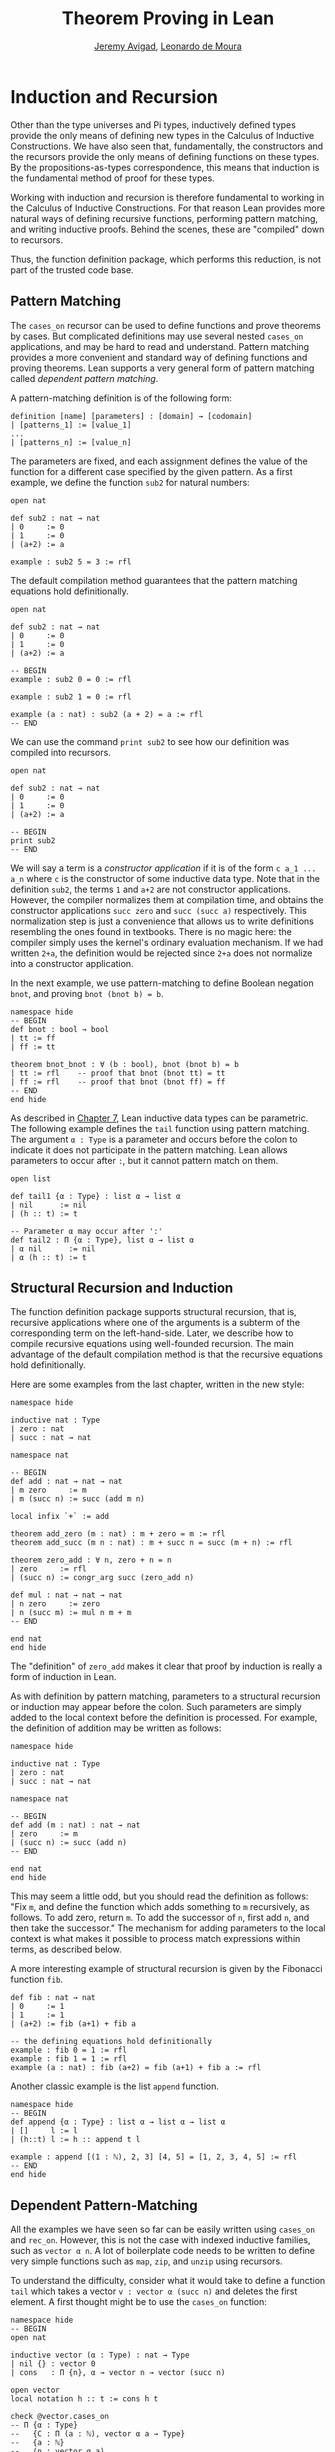 #+Title: Theorem Proving in Lean
#+Author: [[http://www.andrew.cmu.edu/user/avigad][Jeremy Avigad]], [[http://leodemoura.github.io][Leonardo de Moura]]

* Induction and Recursion

Other than the type universes and Pi types, inductively defined types
provide the only means of defining new types in the Calculus of
Inductive Constructions. We have also seen that, fundamentally, the
constructors and the recursors provide the only means of defining
functions on these types. By the propositions-as-types correspondence,
this means that induction is the fundamental method of proof for these
types.

Working with induction and recursion is therefore fundamental to
working in the Calculus of Inductive Constructions. For that reason
Lean provides more natural ways of defining recursive functions,
performing pattern matching, and writing inductive proofs. Behind the
scenes, these are "compiled" down to recursors.
# TODO: add this reference eventually
# , using some of the auxiliary definitions described in Section
# [[file:06_Inductive_Types.org::#Automatically_Generated_Constructions][Automatically Generated_Constructions]]. 
Thus, the function definition package, which performs
this reduction, is not part of the trusted code base.

** Pattern Matching

The =cases_on= recursor can be used to define functions and prove
theorems by cases. But complicated definitions may use several nested
=cases_on= applications, and may be hard to read and understand.
Pattern matching provides a more convenient and standard way of
defining functions and proving theorems. Lean supports a very general
form of pattern matching called /dependent pattern matching/.

A pattern-matching definition is of the following form:
#+BEGIN_SRC text
definition [name] [parameters] : [domain] → [codomain]
| [patterns_1] := [value_1]
...
| [patterns_n] := [value_n]
#+END_SRC
The parameters are fixed, and each assignment defines the value of the
function for a different case specified by the given pattern. As a
first example, we define the function =sub2= for natural numbers:
#+BEGIN_SRC lean
open nat

def sub2 : nat → nat
| 0     := 0
| 1     := 0
| (a+2) := a

example : sub2 5 = 3 := rfl
#+END_SRC
The default compilation method guarantees that the pattern matching equations
hold definitionally.
#+BEGIN_SRC lean
open nat

def sub2 : nat → nat
| 0     := 0
| 1     := 0
| (a+2) := a

-- BEGIN
example : sub2 0 = 0 := rfl

example : sub2 1 = 0 := rfl

example (a : nat) : sub2 (a + 2) = a := rfl
-- END
#+END_SRC

We can use the command =print sub2= to see how our definition was
compiled into recursors.
#+BEGIN_SRC lean
open nat

def sub2 : nat → nat
| 0     := 0
| 1     := 0
| (a+2) := a

-- BEGIN
print sub2
-- END
#+END_SRC

We will say a term is a /constructor application/ if it is of the form
=c a_1 ... a_n= where =c= is the constructor of some inductive
data type.  Note that in the definition =sub2=, the terms =1= and =a+2=
are not constructor applications.  However, the compiler normalizes
them at compilation time, and obtains the constructor applications
=succ zero= and =succ (succ a)= respectively. This normalization step
is just a convenience that allows us to write definitions resembling
the ones found in textbooks. There is no magic here: the compiler
simply uses the kernel's ordinary evaluation mechanism.  If we had
written =2+a=, the definition would be rejected since =2+a= does not
normalize into a constructor application.

In the next example, we use pattern-matching to define Boolean
negation =bnot=, and proving =bnot (bnot b) = b=.
#+BEGIN_SRC lean
namespace hide
-- BEGIN
def bnot : bool → bool
| tt := ff
| ff := tt

theorem bnot_bnot : ∀ (b : bool), bnot (bnot b) = b
| tt := rfl    -- proof that bnot (bnot tt) = tt
| ff := rfl    -- proof that bnot (bnot ff) = ff
-- END
end hide
#+END_SRC

As described in [[file:07_Inductive_Types.org::#Inductive_Types][Chapter 7]], Lean inductive data types can be
parametric. The following example defines the =tail= function using
pattern matching.  The argument =α : Type= is a parameter and occurs
before the colon to indicate it does not participate in the pattern
matching. Lean allows parameters to occur after =:=, but it cannot
pattern match on them.
#+BEGIN_SRC lean
open list

def tail1 {α : Type} : list α → list α
| nil      := nil
| (h :: t) := t

-- Parameter α may occur after ':'
def tail2 : Π {α : Type}, list α → list α
| α nil      := nil
| α (h :: t) := t
#+END_SRC


** Structural Recursion and Induction

The function definition package supports structural recursion, that
is, recursive applications where one of the arguments is a subterm of
the corresponding term on the left-hand-side. Later, we describe how
to compile recursive equations using well-founded recursion.  The main
advantage of the default compilation method is that the recursive
equations hold definitionally.

Here are some examples from the last chapter, written in the new
style:
#+BEGIN_SRC lean
namespace hide

inductive nat : Type
| zero : nat
| succ : nat → nat

namespace nat

-- BEGIN
def add : nat → nat → nat
| m zero     := m
| m (succ n) := succ (add m n)

local infix `+` := add

theorem add_zero (m : nat) : m + zero = m := rfl
theorem add_succ (m n : nat) : m + succ n = succ (m + n) := rfl

theorem zero_add : ∀ n, zero + n = n
| zero     := rfl
| (succ n) := congr_arg succ (zero_add n)

def mul : nat → nat → nat
| n zero     := zero
| n (succ m) := mul n m + m
-- END

end nat
end hide
#+END_SRC
The "definition" of =zero_add= makes it clear that proof by induction
is really a form of induction in Lean.

As with definition by pattern matching, parameters to a structural
recursion or induction may appear before the colon. Such parameters
are simply added to the local context before the definition is
processed. For example, the definition of addition may be written as
follows:
#+BEGIN_SRC lean
namespace hide

inductive nat : Type
| zero : nat
| succ : nat → nat

namespace nat

-- BEGIN
def add (m : nat) : nat → nat
| zero     := m
| (succ n) := succ (add n)
-- END

end nat
end hide
#+END_SRC
This may seem a little odd, but you should read the definition as
follows: "Fix =m=, and define the function which adds something to =m=
recursively, as follows. To add zero, return =m=. To add the successor
of =n=, first add =n=, and then take the successor." The mechanism
for adding parameters to the local context is what makes it possible
to process match expressions within terms, as described below.

A more interesting example of structural recursion is given by the
Fibonacci function =fib=.

#+BEGIN_SRC lean
def fib : nat → nat
| 0     := 1
| 1     := 1
| (a+2) := fib (a+1) + fib a

-- the defining equations hold definitionally
example : fib 0 = 1 := rfl
example : fib 1 = 1 := rfl
example (a : nat) : fib (a+2) = fib (a+1) + fib a := rfl
#+END_SRC

# -- fib is always positive
# theorem fib_pos : ∀ n, 0 < fib n
# | fib_pos 0     := show 0 < 1, from zero_lt_succ 0
# | fib_pos 1     := show 0 < 1, from zero_lt_succ 0
# | fib_pos (a+2) := show 0 < fib (a+1) + fib a, from calc
#     0 = 0 + 0             : rfl
#   ... < fib (a+1) + 0     : add_lt_add_right (fib_pos (a+1)) 0
#   ... < fib (a+1) + fib a : add_lt_add_left  (fib_pos a)     (fib (a+1))

Another classic example is the list =append= function.
#+BEGIN_SRC lean
namespace hide
-- BEGIN
def append {α : Type} : list α → list α → list α
| []     l := l
| (h::t) l := h :: append t l

example : append [(1 : ℕ), 2, 3] [4, 5] = [1, 2, 3, 4, 5] := rfl
-- END
end hide
#+END_SRC

** Dependent Pattern-Matching

All the examples we have seen so far can be easily written
using =cases_on= and =rec_on=. However, this is not the case
with indexed inductive families, such as =vector α n=.
A lot of boilerplate code needs to be written to define
very simple functions such as =map=, =zip=, and =unzip= using
recursors.

To understand the difficulty, consider what it would take to define a
function =tail= which takes a vector =v : vector α (succ n)= and
deletes the first element. A first thought might be to use the
=cases_on= function:
#+BEGIN_SRC lean
namespace hide
-- BEGIN
open nat

inductive vector (α : Type) : nat → Type
| nil {} : vector 0
| cons   : Π {n}, α → vector n → vector (succ n)

open vector
local notation h :: t := cons h t

check @vector.cases_on
-- Π {α : Type}
--   {C : Π (a : ℕ), vector α a → Type}
--   {a : ℕ}
--   (n : vector α a),
--   (e1 : C 0 nil)
--   (e2 : Π {n : ℕ} (a : α) (a_1 : vector α n), C (succ n) (cons a a_1)),
--   C a n
-- END

end hide
#+END_SRC
But what value should we return in the =nil= case? Something funny is
going on: if =v= has type =vector α (succ n)=, it /can't/ be nil, but
it is not clear how to tell that to =cases_on=.

One standard solution is to define an auxiliary function:
#+BEGIN_SRC lean
namespace hide
open nat

inductive vector (α : Type) : nat → Type
| nil {} : vector 0
| cons   : Π {n}, α → vector n → vector (succ n)

open vector

-- BEGIN
def tail_aux {α : Type} {n m : nat} (v : vector α m) :
    m = succ n → vector α n :=
vector.cases_on v
  (assume H : 0 = succ n, nat.no_confusion H)
  (take m (a : α) w : vector α m,
    assume H : succ m = succ n,
      nat.no_confusion H (λ H1 : m = n, eq.rec_on H1 w))

def tail {α : Type} {n : nat} (v : vector α (succ n)) : vector α n :=
tail_aux v rfl
-- END
end hide
#+END_SRC
In the =nil= case, =m= is instantiated to =0=, and =no_confusion=
makes use of the fact that =0 = succ n= cannot occur. Otherwise, =v=
is of the form =a :: w=, and we can simply return =w=, after casting
it from a vector of length =m= to a vector of length =n=.

# TODO: add: (discussed in Section [[file:06_Inductive_Types.org::#Automatically_Generated_Constructions][Automatically Generated Constructions]]) 

The difficulty in defining =tail= is to maintain the relationships
between the indices.  The hypothesis =e : m = succ n= in =tail_aux= is
used to "communicate" the relationship between =n= and the index
associated with the minor premise. Moreover, the =zero = succ n= case
is "unreachable," and the canonical  way to discard such a case is to
use =no_confusion=.

The =tail= function is, however, easy to define using recursive
equations, and the function definition package generates all the
boilerplate code automatically for us.

Here are a number of examples:
#+BEGIN_SRC lean
namespace hide
open nat

inductive vector (α : Type) : nat → Type
| nil {} : vector 0
| cons   : Π {n}, α → vector n → vector (succ n)

open vector
local notation h :: t := cons h t

-- BEGIN
def head {α : Type} : Π {n}, vector α (succ n) → α
| n (h :: t) := h

def tail {α : Type} : Π {n}, vector α (succ n) → vector α n
| n (h :: t) := t

lemma eta {α : Type} : ∀ {n} (v : vector α (succ n)), head v :: tail v = v
| n (h::t) := rfl

def map {α β γ : Type} (f : α → β → γ)
               : Π {n : nat}, vector α n → vector β n → vector γ n
| 0        nil     nil     := nil
| (succ n) (a::va) (b::vb) := f a b :: map va vb

def zip {α β : Type} : Π {n}, vector α n → vector β n → vector (α × β) n
| 0        nil nil         := nil
| (succ n) (a::va) (b::vb) := (a, b) :: zip va vb
-- END
end hide
#+END_SRC
Note that we can omit recursive equations for "unreachable" cases such
as =head nil=. The automatically generated definitions for indexed
families are far from straightforward. For example:
#+BEGIN_SRC lean
namespace hide
open nat

inductive vector (α : Type) : nat → Type
| nil {} : vector 0
| cons   : Π {n}, α → vector n → vector (succ n)

open vector
local notation h :: t := cons h t

def map {α β γ : Type} (f : α → β → γ)
        : Π {n : nat}, vector α n → vector β n → vector γ n
| 0        nil     nil     := nil
| (succ n) (a::va) (b::vb) := f a b :: map va vb

-- BEGIN
print map
print map._main
-- END
end hide
#+END_SRC
The =map= function is even more tedious to define by hand than the
=tail= function. We encourage you to try it, using =rec_on=,
=cases_on= and =no_confusion=.

** Variations on Pattern Matching

We say that a set of recursive equations /overlaps/ when there is an
input that more than one left-hand-side can match. In the following
definition the input =0 0= matches the left-hand-side of the first two
equations. Should the function return =1= or =2=?
#+BEGIN_SRC lean
def f : nat → nat → nat
| 0     y     := 1
| x     0     := 2
| (x+1) (y+1) := 3
#+END_SRC
Overlapping patterns are often used to succinctly express complex
patterns in data, and they are allowed in Lean. Lean handles the
ambiguity by using the first applicable equation. In the example
above, the following equations hold definitionally:
#+BEGIN_SRC lean
def f : nat → nat → nat
| 0     y     := 1
| x     0     := 2
| (x+1) (y+1) := 3

-- BEGIN
variables (a b : nat)

example : f 0     0     = 1 := rfl
example : f 0     (a+1) = 1 := rfl
example : f (a+1) 0     = 2 := rfl
example : f (a+1) (b+1) = 3 := rfl
-- END
#+END_SRC

Lean also supports /wildcard patterns/, also known as /anonymous
variables/. They are used to create patterns where we don't care about
the value of a specific argument.  In the function =f= defined above,
the values of =x= and =y= are not used in the right-hand-side. Here is
the same example using wildcards:
#+BEGIN_SRC lean
def f : nat → nat → nat
| 0  _  := 1
| _  0  := 2
| _  _  := 3
variables (a b : nat)
example : f 0     0     = 1 := rfl
example : f 0     (a+1) = 1 := rfl
example : f (a+1) 0     = 2 := rfl
example : f (a+1) (b+1) = 3 := rfl
#+END_SRC

Some functional languages support /incomplete patterns/. In these
languages, the interpreter produces an exception or returns an
arbitrary value for incomplete cases. We can simulate the arbitrary
value approach using the =inhabited= type class, discussed in [[file:10_Type_Classes.org::#Type_Classes][Chapter
10]] Roughly, an element of =inhabited α= is simply a witness to the
fact that there is an element of =α=; in [[file:10_Type_Classes.org::#Type_Classes][Chapter 10]] we will see that
Lean can be instructed that suitable base types are inhabited, and can
automatically infer that other constructed types are inhabited on that
basis. On this basis, the standard library provides an arbitrary
element, =arbitrary α=, of any inhabited type.

We can also use the type =option α= to simulate incomplete patterns.
The idea is to return =some a= for the provided patterns, and use
=none= for the incomplete cases. The following example demonstrates
both approaches.
#+BEGIN_SRC lean
def f1 : nat → nat → nat
| 0  _  := 1
| _  0  := 2
| _  _  := arbitrary nat   -- the "incomplete" case

variables (a b : nat)

example : f1 0     0     = 1 := rfl
example : f1 0     (a+1) = 1 := rfl
example : f1 (a+1) 0     = 2 := rfl
example : f1 (a+1) (b+1) = arbitrary nat := rfl

def f2 : nat → nat → option nat
| 0  _  := some 1
| _  0  := some 2
| _  _  := none            -- the "incomplete" case

example : f2 0     0     = some 1 := rfl
example : f2 0     (a+1) = some 1 := rfl
example : f2 (a+1) 0     = some 2 := rfl
example : f2 (a+1) (b+1) = none   := rfl
#+END_SRC

** Inaccessible Terms

Sometimes an argument in a dependent matching pattern is not essential
to the definition, but nonetheless has to be included to specialize
the type of the expression appropriately. Lean allows users to mark
such subterms as /inaccessible/ for pattern matching. These
annotations are essential, for example, when a term occurring in the
left-hand side is neither a variable nor a constructor application,
because these are not suitable targets for pattern matching. We can
view such inaccessible terms as "don't care" components of the
patterns. You can declare a subterm inaccessible by writing =.t=.
If =t= is a composite term, we need to write =.(t)=.

The following example can be found in cite{goguen:et:al:06}. We
declare an inductive type that defines the property of "being in the
image of =f=". You can view an element of the type =image_of f b= as
evidence that =b= is in the image of =f=, whereby the constructor
=imf= is used to build such evidence. We can then define any function
=f= with an "inverse" which takes anything in the image of =f= to an
element that is mapped to it. The typing rules forces us to write =f
a= for the first argument, but this term is not a variable nor a
constructor application, and plays no role in the pattern-matching
definition. To define the function =inverse= below, we /have to/ mark =f
a= inaccessible.

#+BEGIN_SRC lean
variables {α β : Type}
inductive image_of (f : α → β) : β → Type
| imf : Π a, image_of (f a)

open image_of

def inverse {f : α → β} : Π b, image_of f b → α
| .(f a) (imf .f a) := a
#+END_SRC

In the example above, the inaccessible annotation makes it clear
that =f= is /not/ a pattern matching variable.

** Match Expressions

Lean also provides a compiler for /match-with/ expressions found in many functional languages.
It uses essentially the same infrastructure used to compile recursive equations.
#+BEGIN_SRC lean
-- BEGIN
def is_not_zero (a : nat) : bool :=
match a with
| 0     := ff
| (n+1) := tt
end

-- We can use recursive equations and match
variable {α : Type}
variable p : α → bool

definition filter : list α → list α
| []       := []
| (a :: l) :=
  match p a with
  |  tt := a :: filter l
  |  ff := filter l
  end

example : filter is_not_zero [1, 0, 0, 3, 0] = [1, 3] := rfl
-- END
#+END_SRC

** Well-Founded Recursion

[TODO: write this section.]
